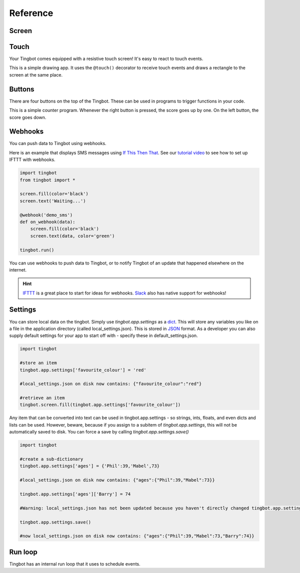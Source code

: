 Reference
=========

Screen
------

.. py:function:: screen.fill(color)

    Fills the screen with the specified ``color``.

    ``color`` can be specified using a name (e.g. 'white', 'black'), or an RGB triple  (255, 0, 0)  

    .. code-block:: python
       :caption: Example: fill the screen with white

       screen.fill(color='white')

    .. code-block:: python
        :caption: Example: fill the screen with red

        screen.fill(color=(255, 0, 0))

.. py:function:: screen.text(string…, xy=…, color=…, align=…, font=…, font_size=…, max_width=…, max_lines=…, max_height=…)

    Draws text ``string``.

    ``xy`` is the position that the text will be drawn.

    Align is one of:

        topleft, left, bottomleft, top, center, bottom, topright, right, bottomright

    If a custom font is used, it must be included in the tingapp bundle.

    .. code-block:: python
        :caption: Example: Write 'Hello world' in black on the screen

        screen.text('Hello world!', color='black')

    .. code-block:: python
        :caption: Example: changing the alignment

        screen.text('Hello world!', xy=(20,20), color='black', align='topleft')

    .. code-block:: python
        :caption: Example: Using a custom font

        screen.text('Hello world!', color='black', font='Helvetica.ttf')

    .. code-block:: python
        :caption: Example: Changing the text size

        screen.text('Hello world!', color='black', font_size=50)

    .. code-block:: python
        :caption: Example: Confining text to a single line

        screen.text('Lorem ipsum dolor sit amet, consectetur adipiscing elit!', color='black', max_lines=1)

    .. code-block:: python
        :caption: Example: Confining text to two lines

        screen.text('Lorem ipsum dolor sit amet, consectetur adipiscing elit!', color='black', max_width=300, max_lines=2)


.. py:function:: screen.rectangle(xy=…, size=…, color=…, align=…)

    Draws a rectangle at position xy, with the specified size and color.

    Align is one of

        topleft, left, bottomleft, top, center, bottom, topright, right, bottomright, 

    .. code-block:: python
        :caption: Example: Drawing a red square

        screen.rectangle(xy=(25,25), size=(100,100), color=(255,0,0))

    .. code-block:: python
        :caption: Example: Drawing centered

        screen.rectangle(xy=(160,120), size=(100,100), color=(255,0,0), align='center')


.. py:function:: screen.image(filename…, xy=…, scale=…, align=…, raise_error=True)

    Draws an image with name filename at position xy. If filename is a URL (e.g. http://example.com/cats.png) then
    it will attempt to download this and display it.

    Images can be animated GIFs. Make sure to draw them in a loop() function to see them animate.

    Scale is a number that changes the size of the image e.g. scale=2 makes the image bigger, scale=0.5 makes the image smaller.

    Align is one of 

        topleft, left, bottomleft, top, center, bottom, topright, right, bottomright
        
    If raise_error is True then any errors encountered while opening or retrieving the image will cause 
    an `exception <https://docs.python.org/2/tutorial/errors.html>`_. If it is False, then if there is an 
    error a "file not found" icon will be displayed instead 

    .. code-block:: python
        :caption: Example: Drawing an Image
        
        screen.image('tingbot.png', xy=(25,25))

.. py:function:: screen.line(start_xy=…, end_xy=…, color=…, width=…)

    Draws a line between ``start_xy`` and ``end_xy``.

Touch
-----

Your Tingbot comes equipped with a resistive touch screen! It's easy to react to touch events.

.. code-block:: python
    :caption: Example: Simple drawing app

    import tingbot
    from tingbot import *

    screen.fill(color='black')

    @touch()
    def on_touch(xy):
        screen.rectangle(xy=xy, size=(5,5), color='blue')

    tingbot.run()

This is a simple drawing app. It uses the ``@touch()`` decorator to receive touch events and draws a
rectangle to the screen at the same place.

.. py:decorator:: touch(xy=…, size=…, align=…)

    This 'decorator' marks the function after it to receive touch events. 

    You can optionally pass an area that you're interested in, using the ``xy``, ``size`` and
    ``align`` arguments. If you specify no area, you will receive all touch events.

    The handler function can optionally take the arguments ``xy`` and ``action``. ``xy`` is the
    location of the touch. ``action`` is one of 'down', 'move', 'up'.

    .. code-block:: python
        :caption: Example: Simple Drawing app code

        @touch()
        def on_touch(xy):
            screen.rectangle(xy=xy, size=(5,5), color='blue')

    .. code-block:: python
        :caption: Example: Making a button do something

        @touch(xy=(0,0), size=(100,50), align='topleft')
        def on_touch(xy, action):
            if action == 'down':
                state['screen_number'] = 2

Buttons
-------

There are four buttons on the top of the Tingbot. These can be used in programs to trigger functions in your code.

.. code-block:: python
    :caption: Example: Score-keeping app.

    import tingbot
    from tingbot import *

    state = {'score': 0}

    @left_button.press
    def on_left():
        state['score'] -= 1

    @right_button.press
    def on_right():
        state['score'] += 1

    def loop():
        screen.fill(
            color='black')
        screen.text(
            state['score'],
            color='white')

    tingbot.run(loop)

This is a simple counter program. Whenever the right button is pressed, the score goes up by one. On
the left button, the score goes down.

.. py:decorator:: button.press

    This 'decorator' marks the function to be called when a button is pressed.

    ``button`` can be one of: left_button, midleft_button, midright_button, right_button.
    
    .. code-block:: python
        :caption: Example: Button handler

        @left_button.press
        def on_left():
            state['score'] -= 1

    .. code-block:: python
        :caption: Example: Button handler for all buttons

        @left_button.press
        @midleft_button.press
        @midright_button.press
        @right_button.press
        def on_button():
            state['score'] -= 1

    Only presses shorter than a second count - anything longer counts as a 'hold' event.

.. py:decorator:: button.hold

    This marks the function to be called when a button is held down for longer than a
    second.

.. py:decorator:: button.down

    This marks the function to be called as soon as a button is pushed down. This could
    be the start of a 'press' or a 'hold' event.

.. py:decorator:: button.up

    This marks the function to be called when a button is released.

Webhooks
--------

You can push data to Tingbot using webhooks.

Here is an example that displays SMS messages using `If This Then That <http://ifttt.com>`_. See
our `tutorial video <https://www.youtube.com/watch?v=yZg8OIzVByM>`_ to see how to set up IFTTT with
webhooks.

.. code-block:: python

    import tingbot
    from tingbot import *

    screen.fill(color='black')
    screen.text('Waiting...')

    @webhook('demo_sms')
    def on_webhook(data):
        screen.fill(color='black')
        screen.text(data, color='green')

    tingbot.run()

.. py:decorator:: webhook(webhook_name…)

    This decorator calls the marked function when a HTTP POST request is made to the URL
    :samp:`http://webhook.tingbot.com/{webhook_name}`. The POST data of the URL is available to the marked
    function as the ``data`` parameter.

    The data is limited to 1kb, and the last value that was POSTed is remembered by the server,
    so you can feed in relatively slow data sources.

You can use webhooks to push data to Tingbot, or to notify Tingbot of an update that happened
elsewhere on the internet.


.. hint::

    `IFTTT <http://ifttt.com>`_ is a great place to start for ideas for webhooks. 
    `Slack <http://slack.com>`_ also has native support for webhooks!
    
    
Settings
--------

You can store local data on the tingbot. Simply use `tingbot.app.settings` as a `dict <http://learnpythonthehardway.org/book/ex39.html>`_. This will store
any variables you like on a file in the application directory (called local_settings.json). This is
stored in `JSON <http://www.w3resource.com/JSON/introduction.php>`_ format. As a developer you can also supply
default settings for your app to start off with - specify these in default_settings.json. 

.. code-block:: python

    import tingbot
    
    #store an item
    tingbot.app.settings['favourite_colour'] = 'red'
    
    #local_settings.json on disk now contains: {"favourite_colour":"red"}
    
    #retrieve an item
    tingbot.screen.fill(tingbot.app.settings['favourite_colour'])

Any item that can be converted into text can be used in tingbot.app.settings - so strings, ints, floats, and even dicts
and lists can be used. However, beware, because if you assign to a subitem of `tingbot.app.settings`, this will not be
automatically saved to disk. You can force a save by calling `tingbot.app.settings.save()`

.. code-block:: python

    import tingbot
    
    #create a sub-dictionary
    tingbot.app.settings['ages'] = {'Phil':39,'Mabel',73}
    
    #local_settings.json on disk now contains: {"ages":{"Phil":39,"Mabel":73}}
    
    tingbot.app.settings['ages']['Barry'] = 74
    
    #Warning: local_settings.json has not been updated because you haven't directly changed tingbot.app.settings
    
    tingbot.app.settings.save()
    
    #now local_settings.json on disk now contains: {"ages":{"Phil":39,"Mabel":73,"Barry":74}}


Run loop
--------

Tingbot has an internal run loop that it uses to schedule events.

.. py:function:: tingbot.run(loop=None)

    This function starts the run loop.

    The optional ``loop`` function is called every 1/30th seconds.

.. py:decorator:: every(hours=0, minutes=0, seconds=0)

    This decorator will call the function marked periodically, according to the time specified.

    .. code-block:: python
        :caption: Example: Refreshing data every 10 minutes

        @every(minutes=10)
        def refresh_data():
            r = requests.get('http://api.openweathermap.org/data/2.5/weather?q=London,uk&appid=bd82977b86bf27fb59a04b61b657fb6f')
            state['data'] = r.json()

